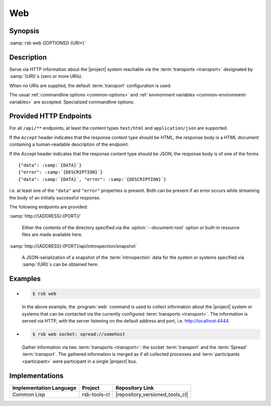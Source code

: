 .. _tool-web:

=====
 Web
=====

.. program:: web

Synopsis
========

:samp:`rsb web {[OPTIONS]} {URI*}`

Description
===========

Serve via HTTP information about the |project| system reachable via
the :term:`transports <transport>` designated by :samp:`{URI}`\ s
(zero or more URIs).

When no URIs are supplied, the default :term:`transport` configuration
is used.

The usual :ref:`commandline options <common-options>` and
:ref:`environment variables <common-environment-variables>` are
accepted. Specialized commandline options:

.. option:: --address ADDRESS

   Address on which the HTTP server should listen.

.. option:: --port PORT

   Port on which the HTTP server should listen.

.. option:: --document-root DIRECTORY

   Directory from which static content such as HTML pages and CSS
   files should be read.

.. option:: --response-timeout SECONDS

   Time in seconds to wait for responses to :term:`introspection`
   requests.

   In most systems, all replies should arrive within a few
   milliseconds. However, circumstances like heavily loaded system,
   degraded system performance or extreme communication latency may
   required larger values.

.. seealso::

   :ref:`uri-schema`
      For details regarding the URI syntax of :samp:`{URI}` for
      specifying :term:`transport` and :term:`scope`.

   :ref:`common-options`
      The usual commandline options are accepted.

.. _tool-web-endpoints:

Provided HTTP Endpoints
=======================

For all ``/api/**`` endpoints, at least the content types
``text/html`` and ``application/json`` are supported.

If the ``Accept`` header indicates that the response content type
should be HTML, the response body is a HTML document containing a
human-readable description of the endpoint.

If the Accept header indicates that the response content type should
be JSON, the response body is of one of the forms

.. parsed-literal::

   {"data": :samp:`{DATA}`}
   {"error": :samp:`{DESCRIPTION}`}
   {"data": :samp:`{DATA}`, "error": :samp:`{DESCRIPTION}`}

i.e. at least one of the ``"data"`` and ``"error"`` properties is
present. Both can be present if an error occurs while streaming the
body of an initially successful response.

The following endpoints are provided:

:samp:`http://{ADDRESS}:{PORT}/`

  Either the contents of the directory specified via the
  :option:`--document-root` option or built-in resource files are made
  available here.

:samp:`http://{ADDRESS}:{PORT}/api/introspection/snapshot`

  A JSON-serialization of a snapshot of the :term:`introspection` data
  for the system or systems specified via :samp:`{URI}`\s can be
  obtained here.

Examples
========

* .. code-block:: sh

     $ rsb web

  In the above example, the :program:`web` command is used to collect
  information about the |project| system or systems that can be
  contacted via the currently configured :term:`transports
  <transport>`. The information is served via HTTP, with the server
  listening on the default address and port,
  i.e. http://localhost:4444.

* .. code-block:: sh

     $ rsb web socket: spread://somehost

  Gather information via two :term:`transports <transport>`: the
  socket :term:`transport` and the :term:`Spread`
  :term:`transport`. The gathered information is merged as if all
  collected processes and :term:`participants <participant>` were
  participant in a single |project| bus.

Implementations
===============

======================= ============= ===============================
Implementation Language Project       Repository Link
======================= ============= ===============================
Common Lisp             rsb-tools-cl  |repository_versioned_tools_cl|
======================= ============= ===============================
